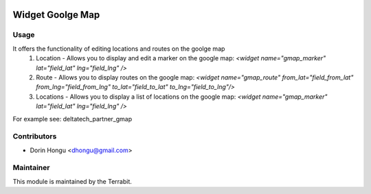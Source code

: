 .. image:: https://img.shields.io/badge/license-AGPL--3-blue.png
   :target: https://www.gnu.org/licenses/agpl
   :alt: License: AGPL-3


Widget Goolge Map
=================


Usage
-----

It offers the functionality of editing locations and routes on the goolge map
 1. Location - Allows you to display and edit a marker on the google map: *<widget name="gmap_marker" lat="field_lat" lng="field_lng" />*
 2. Route - Allows you to display routes on the google map: *<widget name="gmap_route" from_lat="field_from_lat" from_lng="field_from_lng" to_lat="field_to_lat" to_lng="field_to_lng"/>*

 3. Locations - Allows you to display a list of locations on the google map:  *<widget name="gmap_marker" lat="field_lat" lng="field_lng" />*

For example see: deltatech_partner_gmap

Contributors
------------

* Dorin Hongu <dhongu@gmail.com>


Maintainer
----------

.. image:: https://terrabit.ro/wp-content/uploads/2016/03/terra-menu.png
   :alt: Terrabit
   :target: https://terrabit.ro

This module is maintained by the Terrabit.